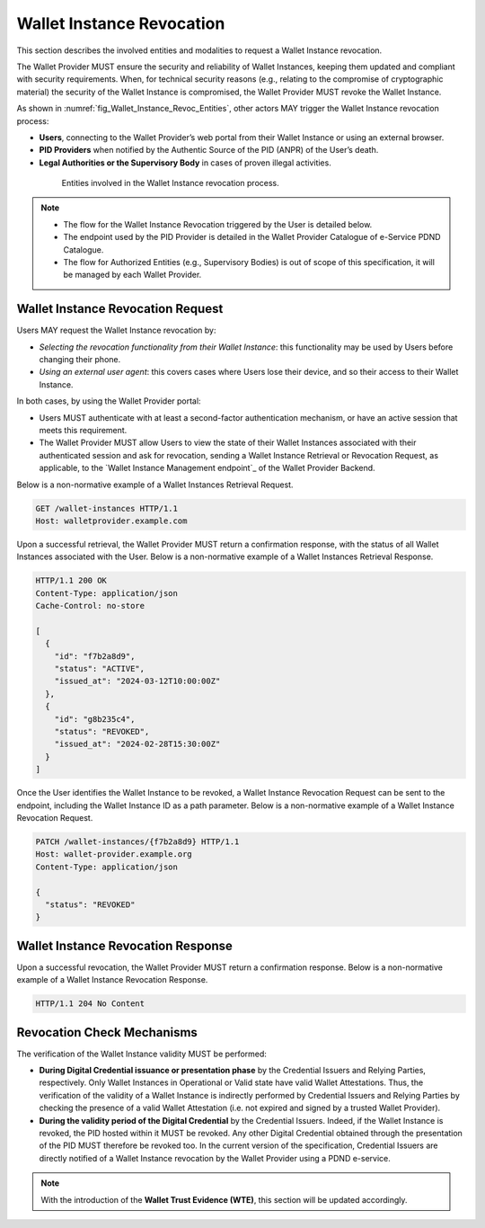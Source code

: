.. _wallet-revocation.rst:


Wallet Instance Revocation
~~~~~~~~~~~~~~~~~~~~~~~~~~~~~~~~~~~~~~~~~

This section describes the involved entities and modalities to request a Wallet Instance revocation.

The Wallet Provider MUST ensure the security and reliability of Wallet Instances, keeping them updated and compliant with security requirements. When, for technical security reasons (e.g., relating to the compromise of cryptographic material) the security of the Wallet Instance is compromised, the Wallet Provider MUST revoke the Wallet Instance. 

As shown in :numref:`fig_Wallet_Instance_Revoc_Entities`, other actors MAY trigger the Wallet Instance revocation process:

- **Users**, connecting to the Wallet Provider’s web portal from their Wallet Instance or using an external browser.
- **PID Providers** when notified by the Authentic Source of the PID (ANPR) of the User’s death.
- **Legal Authorities or the Supervisory Body** in cases of proven illegal activities.


.. _fig_Wallet_Instance_Revoc_Entities:
.. figure:: ../../images/wallet_instance_revocation.svg
    :figwidth: 80%
    :align: center
    :target: https://www.plantuml.com/plantuml/uml/fL9TZn8z5BwVNt5URbusSPSRhxnQ5oOHuog1tHYJJIPbMk74JZksf-1e_E-UKmiguvqafFIXpyVvk8sa0gNELl-XQstI1lP4VNmncmLrlDaXxTCsHHDQxyWukcbzD-kjSiAvZgGjRcVpvzShWHxltymw5Sa4XfgvxthlXDEBVlLgkQYRpKEzhjyzV5ZLqwkgMfaGlPkA_ZEOFF8nuRDsX3I0FpfqEw2zWIVtNbbh29QEyxhMJ9XyvvFJAWpJO_wlYGCxTymlRpVvFhc2RnNmvnpdz1wBbZ0kr1cIxxroQcSYIBx_8ooGsw4ip8FHh8FAHixnL-q--0DghkealIh0IRhS8rnOWt8QZcOBR7d0reZ3zwhwPQ0IxSMyRQ9F8QT_UO9Waw6HXpGM5570RIA-ayzTNSQOJCYENQbKu8Eog6K0d8YI13YxD_MNdmbymAz6Drkl1mbmHY3F3aqyPTYaNWg9FWnmnw-ps-kaiKLbeH1fO9FVQiGSJ2fOBaQTowdZ7wdbcTnBr-Db0wjgRMpPiei1ZOSFQtFmhIBqZdz-PYyI2L4OSSUR9EHFvdAg4a84fB1_3J5UW7Extdh2ZuECMzRroMcZQ5-iHrCRPoZq9UCx6KvBU432dFxME9qw-mC0

    Entities involved in the Wallet Instance revocation process.

.. note::

      - The flow for the Wallet Instance Revocation triggered by the User is detailed below.
      - The endpoint used by the PID Provider is detailed in the Wallet Provider Catalogue of e-Service PDND Catalogue.
      - The flow for Authorized Entities (e.g., Supervisory Bodies) is out of scope of this specification, it will be managed by each Wallet Provider.


Wallet Instance Revocation Request 
...................................

Users MAY request the Wallet Instance revocation by:

- *Selecting the revocation functionality from their Wallet Instance*: this functionality may be used by Users before changing their phone.
- *Using an external user agent*: this covers cases where Users lose their device, and so their access to their Wallet Instance.

In both cases, by using the Wallet Provider portal:

- Users MUST authenticate with at least a second-factor authentication mechanism, or have an active session that meets this requirement. 
- The Wallet Provider MUST allow Users to view the state of their Wallet Instances associated with their authenticated session and ask for revocation, sending a Wallet Instance Retrieval or Revocation Request, as applicable, to the `Wallet Instance Management endpoint`_ of the Wallet Provider Backend. 

Below is a non-normative example of a Wallet Instances Retrieval Request.

.. code:: http

   GET /wallet-instances HTTP/1.1
   Host: walletprovider.example.com

Upon a successful retrieval, the Wallet Provider MUST return a confirmation response, with the status of all Wallet Instances associated with the User.
Below is a non-normative example of a Wallet Instances Retrieval Response.

.. code:: http

   HTTP/1.1 200 OK
   Content-Type: application/json
   Cache-Control: no-store

   [
     {
       "id": "f7b2a8d9",
       "status": "ACTIVE",
       "issued_at": "2024-03-12T10:00:00Z"
     },
     {
       "id": "g8b235c4",
       "status": "REVOKED",
       "issued_at": "2024-02-28T15:30:00Z"
     }
   ]
   
Once the User identifies the Wallet Instance to be revoked, a Wallet Instance Revocation Request can be sent to the endpoint, including the Wallet Instance ID as a path parameter.
Below is a non-normative example of a Wallet Instance Revocation Request.

.. code-block:: http

    PATCH /wallet-instances/{f7b2a8d9} HTTP/1.1
    Host: wallet-provider.example.org
    Content-Type: application/json

    {
      "status": "REVOKED"
    }


Wallet Instance Revocation Response
...................................
Upon a successful revocation, the Wallet Provider MUST return a confirmation response.
Below is a non-normative example of a Wallet Instance Revocation Response.


.. code-block:: http

   HTTP/1.1 204 No Content


Revocation Check Mechanisms
...................................

The verification of the Wallet Instance validity MUST be performed:

- **During Digital Credential issuance or presentation phase** by the Credential Issuers and Relying Parties, respectively. Only Wallet Instances in Operational or Valid state have valid Wallet Attestations. Thus, the verification of the validity of a Wallet Instance is indirectly performed by Credential Issuers and Relying Parties by checking the presence of a valid Wallet Attestation (i.e. not expired and signed by a trusted Wallet Provider). 

- **During the validity period of the Digital Credential**  by the Credential Issuers. Indeed, if the Wallet Instance is revoked, the PID hosted within it MUST be revoked. Any other Digital Credential obtained through the presentation of the PID MUST therefore be revoked too. In the current version of the specification, Credential Issuers are directly notified of a Wallet Instance revocation by the Wallet Provider using a PDND e-service.


.. note::
   With the introduction of the **Wallet Trust Evidence (WTE)**, this section will be updated accordingly.

